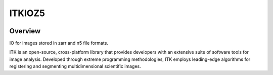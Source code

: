ITKIOZ5
=================================

.. image:: https://dev.azure.com/ITKIOZ5/ITKIOZ5/_apis/build/status/InsightSoftwareConsortium.ITKIOZ5?branchName=master
    :target: https://dev.azure.com/ITKIOZ5/ITKIOZ5/_build/latest?definitionId=1&branchName=master
    :alt:    Build Status

.. image:: https://img.shields.io/pypi/v/itk-ioz5.svg
    :target: https://pypi.python.org/pypi/itk-ioz5
    :alt: PyPI Version

.. image:: https://img.shields.io/badge/License-Apache%202.0-blue.svg
    :target: https://github.com/InsightSoftwareConsortium/ITKIOZ5/blob/master/LICENSE)
    :alt: License

Overview
--------

IO for images stored in zarr and n5 file formats.

ITK is an open-source, cross-platform library that provides developers with an extensive suite of software tools for image analysis. Developed through extreme programming methodologies, ITK employs leading-edge algorithms for registering and segmenting multidimensional scientific images.

